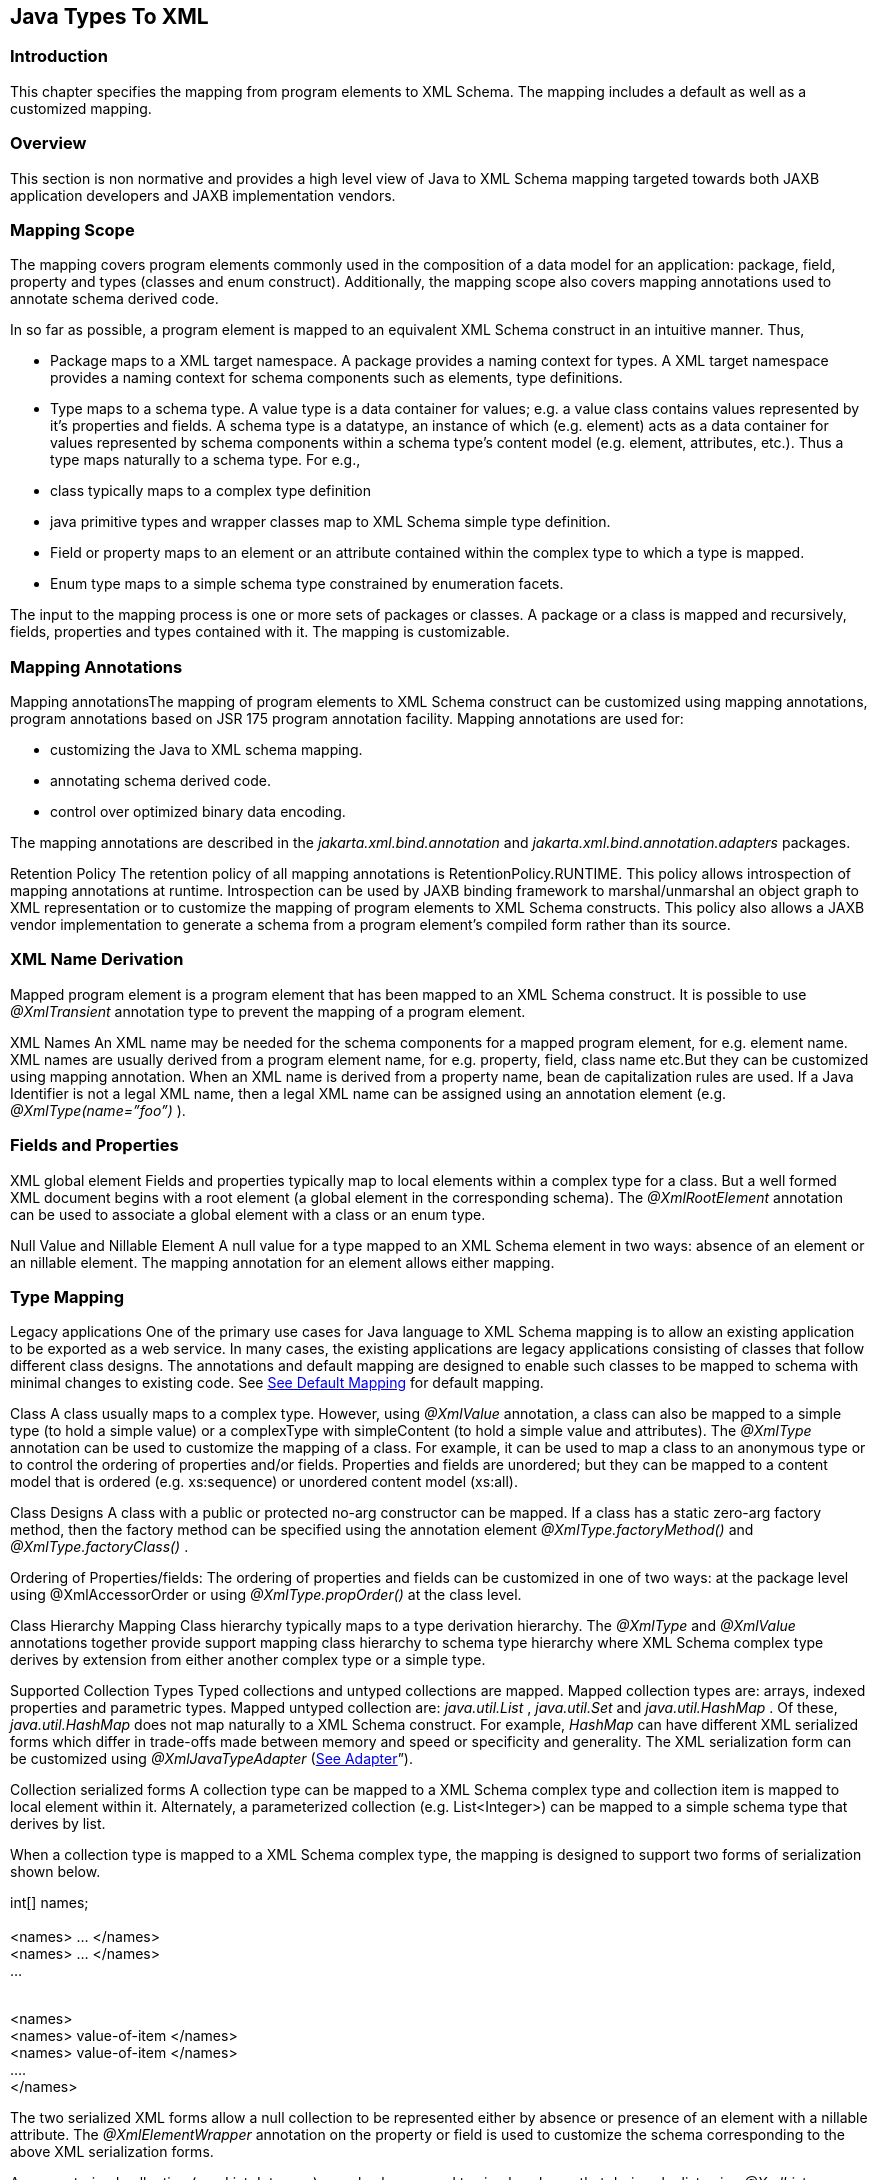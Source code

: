 //
// Copyright (c) 2020 Contributors to the Eclipse Foundation
//

== [[a2236]]Java Types To XML

=== Introduction

This chapter specifies the mapping from
program elements to XML Schema. The mapping includes a default as well
as a customized mapping.

=== Overview

This section is non normative and provides a
high level view of Java to XML Schema mapping targeted towards both JAXB
application developers and JAXB implementation vendors.

=== Mapping Scope

The mapping covers program elements commonly
used in the composition of a data model for an application: package,
field, property and types (classes and enum construct). Additionally,
the mapping scope also covers mapping annotations used to annotate
schema derived code.

In so far as possible, a program element is
mapped to an equivalent XML Schema construct in an intuitive manner.
Thus,

* Package maps to a XML target namespace. A
package provides a naming context for types. A XML target namespace
provides a naming context for schema components such as elements, type
definitions.
* Type maps to a schema type. A value type is
a data container for values; e.g. a value class contains values
represented by it’s properties and fields. A schema type is a datatype,
an instance of which (e.g. element) acts as a data container for values
represented by schema components within a schema type’s content model
(e.g. element, attributes, etc.). Thus a type maps naturally to a schema
type. For e.g.,
*  class typically maps to a complex type
definition
* java primitive types and wrapper classes map
to XML Schema simple type definition.
* Field or property maps to an element or an
attribute contained within the complex type to which a type is mapped.
* Enum type maps to a simple schema type
constrained by enumeration facets.

The input to the mapping process is one or
more sets of packages or classes. A package or a class is mapped and
recursively, fields, properties and types contained with it. The mapping
is customizable.

=== Mapping Annotations

Mapping annotationsThe mapping of program
elements to XML Schema construct can be customized using mapping
annotations, program annotations based on JSR 175 program annotation
facility. Mapping annotations are used for:

* customizing the Java to XML schema mapping.
* annotating schema derived code.
* control over optimized binary data encoding.

The mapping annotations are described in the
_jakarta.xml.bind.annotation_ and _jakarta.xml.bind.annotation.adapters_
packages.

Retention Policy The retention policy of all
mapping annotations is RetentionPolicy.RUNTIME. This policy allows
introspection of mapping annotations at runtime. Introspection can be
used by JAXB binding framework to marshal/unmarshal an object graph to
XML representation or to customize the mapping of program elements to
XML Schema constructs. This policy also allows a JAXB vendor
implementation to generate a schema from a program element’s compiled
form rather than its source.

=== XML Name Derivation

Mapped program element is a program element
that has been mapped to an XML Schema construct. It is possible to use
_@XmlTransient_ annotation type to prevent the mapping of a program
element.

XML Names An XML name may be needed for the
schema components for a mapped program element, for e.g. element name.
XML names are usually derived from a program element name, for e.g.
property, field, class name etc.But they can be customized using mapping
annotation. When an XML name is derived from a property name, bean de
capitalization rules are used. If a Java Identifier is not a legal XML
name, then a legal XML name can be assigned using an annotation element
(e.g. _@XmlType(name=”foo”)_ ).

=== Fields and Properties

XML global element Fields and properties
typically map to local elements within a complex type for a class. But a
well formed XML document begins with a root element (a global element in
the corresponding schema). The _@XmlRootElement_ annotation can be used
to associate a global element with a class or an enum type.

Null Value and Nillable Element A null value
for a type mapped to an XML Schema element in two ways: absence of an
element or an nillable element. The mapping annotation for an element
allows either mapping.



=== Type Mapping

Legacy applications One of the primary use
cases for Java language to XML Schema mapping is to allow an existing
application to be exported as a web service. In many cases, the existing
applications are legacy applications consisting of classes that follow
different class designs. The annotations and default mapping are
designed to enable such classes to be mapped to schema with minimal
changes to existing code. See link:jaxb.html#a3676[See Default
Mapping] for default mapping.

Class A class usually maps to a complex type.
However, using _@XmlValue_ annotation, a class can also be mapped to a
simple type (to hold a simple value) or a complexType with simpleContent
(to hold a simple value and attributes). The _@XmlType_ annotation can
be used to customize the mapping of a class. For example, it can be used
to map a class to an anonymous type or to control the ordering of
properties and/or fields. Properties and fields are unordered; but they
can be mapped to a content model that is ordered (e.g. xs:sequence) or
unordered content model (xs:all).

Class Designs A class with a public or
protected no-arg constructor can be mapped. If a class has a static
zero-arg factory method, then the factory method can be specified using
the annotation element _@XmlType.factoryMethod()_ and
_@XmlType.factoryClass()_ .

Ordering of Properties/fields: The ordering of
properties and fields can be customized in one of two ways: at the
package level using @XmlAccessorOrder or using _@XmlType.propOrder()_ at
the class level.

Class Hierarchy Mapping Class hierarchy
typically maps to a type derivation hierarchy. The _@XmlType_ and
_@XmlValue_ annotations together provide support mapping class hierarchy
to schema type hierarchy where XML Schema complex type derives by
extension from either another complex type or a simple type.

Supported Collection Types Typed collections
and untyped collections are mapped. Mapped collection types are: arrays,
indexed properties and parametric types. Mapped untyped collection are:
_java.util.List_ , _java.util.Set_ and _java.util.HashMap_ . Of these,
_java.util.HashMap_ does not map naturally to a XML Schema construct.
For example, _HashMap_ can have different XML serialized forms which
differ in trade-offs made between memory and speed or specificity and
generality. The XML serialization form can be customized using
_@XmlJavaTypeAdapter_ (link:jaxb.html#a2278[See Adapter]”).

Collection serialized forms A collection type
can be mapped to a XML Schema complex type and collection item is mapped
to local element within it. Alternately, a parameterized collection
(e.g. List<Integer>) can be mapped to a simple schema type that derives
by list.

When a collection type is mapped to a XML
Schema complex type, the mapping is designed to support two forms of
serialization shown below.

//Example: code fragment +
int[] names; +
 +
// XML Serialization Form 1 (Unwrapped collection) +
// Element name is derived from property or field name +
<names> ... </names> +
<names> ... </names> +
... +
 +
// XML Serialization Form 2 ( Wrapped collection ) +
// Element name of wrapper is derived from property or field name +
// Element name of each item in collection is also derived from

// property name +
<names> +
<names> value-of-item </names> +
<names> value-of-item </names> +
.... +
</names>

The two serialized XML forms allow a null
collection to be represented either by absence or presence of an element
with a nillable attribute. The _@XmlElementWrapper_ annotation on the
property or field is used to customize the schema corresponding to the
above XML serialization forms.

A parameterized collection (e.g.
List<Integer>) can also be mapped to simple schema that derives by list
using _@XmlList_ annotation. For e.g. the serialized XML form is: “1 2 3
“.

=== [[a2278]]Adapter

A type may not map naturally to a XML
representation (see Supported Collection Types above). As another
example, a single instance of a type may have different on wire XML
serialization forms.

Adapter approach defines a portable
customization mechanism for applications exemplified above. The
mechanism provides a way to adapt a bound type, a Java type used to
process XML content, to value type, mapped to an XML representation or
vice versa. It is the value type that is used for marshalling and
unmarshalling. Use of this approach involves two steps:

* provide an adapter class that extends the
abstract class _@jakarta.xml.bind.annotation.adapters.XmlAdapter_ that
defines two methods _unmarshal()_ and _marshal()_ . The methods are
invoked by JAXB vendor implementation during unmarshalling and
marshaling respectively to adapt between bound and value types.
* specify the adapter class using the
_@XmlJavaTypeAdapter_ annotation.

=== Referential Integrity

Preserving referential integrity of an object
graph across XML serialization followed by a XML de serialization,
requires an object reference to be marshalled by reference or
containment appropriately. Possible strategies include:

* marshal all references to a given object by
reference.
* marshal the first reference to an object by
containment and subsequent references to the same object by reference.

Depending on the strategy, the schema to which
program element is mapped also varies accordingly.

Two annotations _@XmlID_ and _@XmlIDREF_
provide the mechanism which can be used together to map program element
by reference or containment. This places the burden of preserving
referential integrity on a developer. On the other hand, the ability to
customize the mapping is useful since it can result in mapping of
program elements to a schema that defines a document structure more
meaningfully to an application than a default derived schema.

=== Property/Field Name Collision

A XML name collision can arise when the
property name obtained by bean de capitalization and the name of a field
map to a same schema component. For example

public int item;

pubilc int getItem();

public void setItem(int val);

The name collision occurs because the property
name, bean de capitalization, and the name of the public field are both
the same i.e. _item._ In the case, where the property and the public
field refer to the same field, the _@XmlTransient_ can be used to
resolve the name collision by preventing the mapping of either the
public field or the property.

=== Naming Conventions

Any source and schema fragments and examples
shown in this chapter are meant to be illustrative rather than
normative.

*  _@XmlAttribute_ denotes both a program
annotation type as well a specific use of annotation type.
* The prefix _xs:_ is used to refer to schema
components in W3C XML Schema namespace.
* The prefix _ref:_ is used to refer to schema
components in the namespace _“http://ws-i.org/profiles/basic/1.1/xsd”_
* 

=== Constraint Violations

For the purpose of mapping and constraint
checking, if a program element is not annotated explicitly, and there is
a default mapping annotation defined for that element, it must be
applied first before performing any constraint checks or mapping. This
is assumed in the normative mapping tables shown below.

The mapping of program elements to XML Schema
constructs is subject to mapping constraints, specified elsewhere in
this chapter. The mapping constraints must be enforced by the
_jakarta.xml.bind.annotation.JAXBContext.newInstance(..)_ method. Any
cycles resulting from a combination of annotations or default mapping
must be detected in
_jakarta.xml.bind.annotation.JAXBContext.newInstance(..)_ method and also
constitutes a constraint violation. A _jakarta.xml.bind.JAXBException_ or
(its subclass, which can be provider specific) must be thrown upon a
constraint violation.

A JAXB Provider must support the schema
generation at runtime. See
_jakarta.xml.bind.JAXBContext.generateSchema(..)_ for more information.

=== Type Mapping

This section specifies the mapping of Java
types to XML Schema.

=== Java Primitive types

The default mapping of Java types (and their
wrapper classes) specified in table link:jaxb.html#a2310[See
Mapping: Java Primitive types to Schema Types] must be supported.

=== [[a2310]]Mapping: Java Primitive types to Schema Types

Java Primitive Type

XML data type

boolean

xs:boolean

byte

xs:byte

short

xs:short

int

xs:int

long

xs:long

float

xs:float

double

xs:double

=== Java Standard Classes

The default mapping of Java classes specified
in link:jaxb.html#a2329[See Mapping of Standard Java classes]
must be supported.

=== [[a2329]]Mapping of Standard Java classes

Java Class

XML data type

java.lang.String

xs:string

java.math.BigInteger

xs:integer

java.math.BigDecimal

xs:decimal

java.util.Calendar

xs:dateTime

java.util.Date

xs:dateTime

javax.xml.namespace.QName

xs:QName

java.net.URI

xs:string

javax.xml.datatype.XMLGregorianCalendar

xs:anySimpleType

javax.xml.datatype.Duration

xs:duration

java.lang.Object

xs:anyType

java.awt.Image

xs:base64Binary

javax.activation.DataHandler

xs:base64Binary

javax.xml.transform.Source

xs:base64Binary

java.util.UUID

xs:string



* 

A byte[] must map to xs:base64Binary by
default.

=== Generics

=== Type Variable

The following grammar is from [JLS], Section
4.4, “Type Variables”.

 _TypeParameter: +
TypeVariable TypeBoundopt_



 _TypeBound: +
extends ClassOrInterfaceType AdditionalBoundListopt_

A type variable without a Typebound must be
mapped to xs:anyType.

A type variable with a TypeBound must map to
the schema type to which ClassOrInterfaceType is mapped; the mapping of
ClassOrInterface is subject to the mapping constraints specified in
other sections in this chapter.

<!-- code fragment

public class Shape <T> \{

 public T xshape;

 public Shape() \{};

 public Shape(T f) \{

 xshape = f;

 }

}



<!-- XML Schema

<xs:complexType name="shape">

 <xs:sequence>

 <xs:element name="xshape" type="xs:anyType"
minOccurs="0"/>

 </xs:sequence>

 </xs:complexType>

=== [[a2386]]Type Arguments and Wildcards

The following grammar is from [JLS], Section
4.5.1, “Type Arguments and Wildcards”.

TypeArguments:

 <ActualTypeArgumentList>



ActualTypeArgumentList:

 ActualTypeArgument

 ActualTypeArgumentList, ActualTypeArgument



ActualTypeArgument:

 ReferenceType

 Wildcard



Wildcard:

?WildcardBounds



WildcardBounds:

 extends ReferenceType

 super ReferenceType

A wildcard without a WildcardBounds must map
to schema type xs:anyType.

A wildcard with a WildcardBounds whose super
type is ReferenceType must map to schema type xs:anyType.

A wildcard with a WildcardBounds that extends
a ReferenceType must map to the schema type to which the ReferenceType
is mapped; this mapping is subject to the mapping constraints specified
in other sections in this chapter and is determined by the annotations
as specified in the mapping tables in the chapter. For example:





/** EXAMPLE : WildcarType Mapping

// Code fragment

public class Shape \{...}



public class Rectangle extends Shape \{...}

public class Circle extends Shape \{...}



public class Foo \{

 public java.util.List<? extends Shape>
shapes;

}



<-- XML Schema fragment

<xs:complexType name="shape">

 ...

</xs:complexType>



<xs:complexType name="circle">

 <xs:complexContent>

 <xs:extension base="shape">

 ...

 </xs:extension>

 </xs:complexContent>

 </xs:complexType>



<xs:complexType name="rectangle">

 <xs:complexContent>

 <xs:extension base="shape">

 ...

 </xs:extension>

 </xs:complexContent>

</xs:complexType>



<xs:complexType name="foo">

 <xs:sequence>

 <xs:element name="shapes" type="shape"
nillable="true"

 maxOccurs="unbounded" minOccurs="0"/>

 </xs:sequence>

</xs:complexType>



=== Collections

The following collection must be supported:

*  _java.util.Map_ and its subtypes (e.g.
java.util.HashMap)
*  _java.util.Collection_ and it’s subtypes
(e.g. java.util.List)

The mapping of collection depends upon the
annotations on the program elements and is specified in the mapping
tables. This specification uses a collection type to be one of
_java.util.Collection_ (or a subtype derived from it) , an array or an
JavaBean index property.

=== Java Package

 _@XmlSchema_ is used in the mapping of
package to an XML target namespace.

=== [[a2456]]@XmlSchema

=== Synopsis

public enum XmlNsForm \{UNQUALIFIED,
QUALIFIED, UNSET}



@Retention(RUNTIME) @Target(\{})

public @interface XmlNs \{



@Retention(RUNTIME) @Target(\{PACKAGE})

public @interface XmlSchema \{

 XmlNs[] xmlns() default \{};

 String namespace() default "";

 String location() default "";

 XmlNsForm elementFormDefault() default
XmlNsForm.UNSET;

 XmlNsForm attributeFormDefault() default
XmlNsForm.UNSET;

}

=== Mapping

If _location()_ is “”, a package annotated
with _@XmlSchema_ must be mapped as specified in
link:jaxb.html#a2476[See Mapping: Package to XML target
namespace]. Otherwise a package will not produce any schema document.

* 

* 



=== Mapping: Package to [[a2476]]XML target namespace

 _targetNamespace_

if _@XmlSchema.namespace()_ is __ "" _,_ then
_absent;_



otherwise @XmlSchema.namespace()

 _elementFormDefault_

 if the value of
_@XmlSchema.elementFormDefault()_ is _@XmlNsForm.UNSET,_ then _absent;_



otherwise, the value of
_@XmlSchema.elementFormDefault()_

 _attributeFormDefault_

 if the value of
_@XmlSchema.attributeFormDefault()_ is _@XmlNsForm.UNSET,_ then
_absent;_



otherwise, the value of
_@XmlSchema.attributeFormDefault()_

 _Namespace prefixes_

if _@XmlSchema.xmlns()_ is \{} then
implementation defined;



otherwise _@XmlSchema.xmlns()_

=== @XmlAccessorType

This annotation allows control over default
serialization of fields and properties.

=== Synopsis

@Inherited @Retention(RUNTIME)
@Target(\{PACKAGE, TYPE})

public @interface XmlAccessorType \{

 XmlAccessType value() default
XmlAccessType.PUBLIC_MEMBER;

}



public enum XmlAccessType \{ NONE, PROPERTY,
FIELD, PUBLIC_MEMBER}

=== Mapping

The following mapping constraints must be
enforced:

This annotation can be used only with the
following other annotations: _@XmlType, @XmlRootElement_ ,
_@XmlAccessorOrder, @XmlSchema, @XmlSchemaType, @XmlSchemaTypes,
@XmlJavaTypeAdapters._ It can also be used with the following
annotations at the package level: _@ XmlJavaTypeAdapter_ .

See link:jaxb.html#a3676[See Default
Mapping]”.

=== [[a2506]]@XmlAccessorOrder

This annotation allows control over the
default ordering of properties and fields that are mapped to XML
elements. Properties and fields mapped to XML attributes are not
impacted by this annotation since XML attributes are unordered.

=== Synopsis

@Inhertited @Retention(RUNTIME)
@Target(\{PACKAGE, TYPE})

public @interface XmlAccessorOrder \{

 XmlAccessOrder value() default
XmlAccessOrder.UNDEFINED;

}



public enum XmlAccessOrder \{ UNDEFINED,
ALPHABETICAL}

=== Mapping

The following mapping constraints must be
enforced:

. This annotation can be
used only with the following other annotations: _@XmlType,
@XmlRootElement_ , _@XmlAccessorType, @XmlSchema, @XmlSchemaType,
@XmlSchemaTypes, @XmlJavaTypeAdapters._ It can also be used with the
following annotations at the package level: _@ XmlJavaTypeAdapter_ .

If the value of _@XmlAccessorOrder.value()_ is
_XmlAccessOrder.ALHPHABETICAL_ , then the default ordering of
fields/properties is lexicographic order as determined by
_java.lang.String.CompareTo((String anotherString)_ .

If the _@XmlAccessorOrder.value()_ is
_XmlAccessOrder.UNDEFINED_ , then the default ordering of
fields/properties is unspecified.

=== [[a2520]]@XmlSchemaType

This annotation allows a customized mapping to
a XML Schema built in type. This is useful where a Java type can map to
more than one schema built in types. An example is
_XMLGregorianCalendar_ which can represent one of the eight schema
built-in types.

=== Synopsis

@Retention(RUNTIME) @Target(\{FIELD, METHOD,
PACKAGE})

public @interface XmlSchemaType \{

 String name();

 String namespace() default
"http://www.w3.org/2001/XMLSchema";

 Class type() default DEFAULT.class;

 static final class DEFAULT \{}

}

=== Mapping

The following mapping constraints must be
enforced:

* name() must be an atomic simple type schema
type (or a type that derives from it) to which the type of the property
or field can be mapped from XML Schema -> Java as specified in Section
6.2.2, “Atomic Datatype”. Example



 // @XmlSchemaType can specify any one of the
eight calendar types

 // that map to XMLGregorianCalendar.

 @XmlSchemaType(name=”date”)

 XMLGregorianCalendar foo;

*  If the annotation is used as a package
level annotation or within _@XmlSchemaTypes_ , value of
_@XmlSchemaType.type()_ must be specified and must be the Java type that
is being customized.
* If the annotation is used on a field or a
method, then value of type() must be DEFAULT.class.
* This annotation can only be used with the
following other annotations: _@XmlElement, @XmlAttribute,
@XmlJavaTypeAdapter, @XmlJavaTypeAdapters._

package:

When this annotation is used at the package
level, the mapping applies to references to _@XmlSchemaType.type()_ as
specified below. For clarity, the following code example is used along
with normative text.

// Example: change the default mapping at
package level

package foo;

@jakarta.xml.bind.annotation.XmlSchemaType

 (name="date",


type=javax.xml.datatype.XMLGregorianCalendar.class)

A _@XmlSchemaType_ that is specified as a
package level annotation must apply at the point of reference as
follows:

. a property/field within a class in package
(e.g _exmple.po)_ whose reference type is _@XmlSchemaType.type()_ . For
e.g.

 // XMLGregorianCalendar will be mapped to XML
Schema type "date"

 XMLGregorianCalendar cal;

. a property/field within a class in package
(e.g _exmple.po)_ , where _@XmlSchemaType.type()_ is used as a
parametric type. For e.g.

 // Example: Following code maps to a
repeating element with

 // XML Schema type of "date".

 List<XMLGregorianCalendar> bar;

property/field:

A _@XmlSchemaType_ specified on the
property/field maps references to _@XmlSchemaType.type()_ as follows:

. property/field is a single valued.

 // Maps XMLGregorianCalendar to XML Schema
type "date"”

 @XmlSchemaType(name=”date”)

 public XMLGregorianCalendar cal;

. a property/field where
_@XmlSchemaType.type()_ is used as a parametric type. For e.g.

 // Example: Following code maps to a
repeating element with

 // XML Schema type of "date".

 @XmlSchemaType(name="date")

 List<XMLGregorianCalendar> bar;

=== @XmlSchemaTypes

This annotation is a container annotation for
defining multiple _@XmlSchemaType_ annotations at the package level.

=== Synopsis

 @Retention(RUNTIME) @Target(\{PACKAGE})

 public @interface XmlSchemaTypes \{

 // Collection of @\{@link XmlSchemaType}
annotations

 XmlSchemaType[] value();

 }

=== Mapping

Each _@XmlSchemaType_ annotation in
_@XmlSchemaTypes.value()_ must be mapped as specified in
link:jaxb.html#a2520[See @XmlSchemaType]”.

=== Java class

=== [[a2578]]@XmlType

 _@XmlType_ is used to map a Java class to a
schema type. The schema type is computed from its annotation element
values.

=== Synopsis

@Retention(RUNTIME) @Target(\{TYPE})

public @interface XmlType \{

 String name() default "##default";

 String[] propOrder() default \{""};

 String namespace() default "##default" ;

 Class factoryClass() default DEFAULT.class;

 static final class DEFAULT \{};

 String factoryMethod() default "";

}



=== [[a2591]]Mapping

The following mapping constraints must be
enforced:

* a class must be either be a top level class
or a nested static class.
* a class must have a public or protected
no-arg constructor or a factory method identified by \{ _factoryClass(),
factoryMethod()_ } unless it is adapted using _@XmlJavaTypeAdapter_ .
* If _factoryClass()_ is other than
DEFAULT.class, then _factoryMethod()_ must be specified (i.e. the
default value ““ cannot be used.)
* If _factoryClass()_ is _DEFAULT.class_ and
_factoryMethod()_ is not ““, then _factoryMethod()_ be a method in this
class.
* if _@XmlType.propOrder_ is not \{} or \{““},
then the set must include all of the properties and fields mapped to
particles as specified in:
* link:jaxb.html#a2898[See
@XmlElement]”
* link:jaxb.html#a3019[See
@XmlElements]”
* link:jaxb.html#a3049[See
@XmlElementRef]”
* link:jaxb.html#a3112[See
@XmlElementRefs]”
*  _@XmlType.propOrder_ must not include a
field or property annotated with _@XmlTransient._
* if the class, subClass, derives from another
XML-bound class, baseClass directly or indirectly (other than
java.lang.Object), then the subClass must not contain a mapped property
or field annotated with _@XmlValue_ annotation.
* If a class contains a mapped property or
field annotated with _@XmlValue_ annotation, then all other mapped
fields or properties in the class must be mapped to an XML attribute.
* This annotation can be used with the
following annotations: _@XmlRootElement, @XmlAccessorOrder,
@XmlAccessorType._
* Even though the syntax allows it, @XmlType
is disallowed on an interface.

A class annotated with @ _XmlType_ , must be
mapped as specified below:

class must be mapped as specified in
link:jaxb.html#a2678[See Mapping: Class to Simple Type
Definition] if the class contains only one mapped property or field that
is annotated with @ _XmlValue_ as specified in
link:jaxb.html#a3331[See @XmlValue]”.

otherwise, the class must be mapped as
specified in link:jaxb.html#a2611[See Mapping: Class to Complex
Type
Definition].

=== [[a2611]]Mapping: Class to Complex Type Definition

\{name}

if _@XmlType.name()_ is ““, then absent



otherwise if _@XmlType.name()_ is “
_##default_ “, then the XML name derived from the class name as
specified in link:jaxb.html#a3678[See Java Identifier To XML
Name]”



otherwise _@XmlType.name()_

\{target namespace}

{empty}if _@XmlType.namespace()_ is “
_##default_ “ && _@XmlType.name()_ is ““ and class is annotated with
_@XmlRootElement_ , then the \{target namespace} as specified in
link:jaxb.html#a2742[See Mapping: Class to Element Declaration]



otherwise if _@XmlType.namespace()_ is “
_##default_ “ && _@XmlType.name()_ is ““ and class is not annotated with
_@XmlRootElement_ , then the \{target namespace} of the attribute or
element to which the property or field, from where this class is
referenced, is mapped.



{empty}otherwise if _@XmlType.namespace()_ is
“ _##default_ “ && _@XmlType.name()_ is not ““, then the namespace to
which the package, in which class is defined, is mapped as specified in
link:jaxb.html#a2476[See Mapping: Package to XML target
namespace]



otherwise _@XmlType.namespace()_

\{base type definition}

if the class contains a mapped property or
field annotated with _@XmlValue_ as specified in
link:jaxb.html#a3331[See @XmlValue]”, then the schema type to
which mapped property or field’s type is mapped.



otherwise schema type to which the nearest
XML-bound ancestor class is mapped

* 

* 

\{derivation method}

if _\{base type definition}_ is _xs:anyType_ ,
then by _restriction_



otherwise _extension_

\{final}

if class modifier final is present. then the
set \{extension, restriction};



otherwise, the empty set.

\{abstract}

true if the class modifier abstract is
present;



otherwise false.

\{attribute uses}

The set of properties or fields mapped to
attributes as specified in link:jaxb.html#a3230[See
@XmlAttribute]”.

\{attribute wildcard}

Attribute wildcard as specified in
link:jaxb.html#a3303[See XmlAnyAttribute]”.

\{content type}

. empty if no mapped property or field is
annotated with _@XmlElement_
.  _mixed_ if a property or field is annotated
with _@XmlMixed_ as specified in link:jaxb.html#a3449[See
@XmlMixed]”.
.  _simpleContent_ if :
. no property or field is annotated with
_@XmlElement_
. && one or more properties or fields is
annotated with _@XmlAttribute_
. && one property is annotated with
_@XmlValue_ .
.  _element-only content_ if one or more
properties is annotated with _@XmlElement; +
content model_ mapped as specified in link:jaxb.html#a2662[See
Mapping: Class body to Model Group Component]”.

\{prohibited substitutions}

Empty set



* 

\{annotations}

 _absent_

=== [[a2662]]Mapping: Class body to Model Group Component

\{compositor}

if _@XmlType.propOrder()_ is \{} then _xs:all_
;



otherwise _xs:sequence_ . The ordering of
particles is:

if _@XmlType.propOrder()_ is not ““, then the
order in which properties/fields are listed in _@XmlType.propOrder()_ .



if _@XmlType.propOrder()_ is ““ &&

class is annotated with
_@XmlAccessorOrder(XmlAcessOrder.ALPHABETICAL) )_ or
_@XmlAccessorOrder(XmlAccessOrder.ALPHABETICAL)_ is specified at the
package level and class is not annotated with
_@XmlAccessorOrder(XmlAccessOrder.UNDEFINED)_ , then alphabetical order
as specified in link:jaxb.html#a2506[See @XmlAccessorOrder]”.



otherwise order is unspecified.

\{particles}

Set of properties or fields mapped to
particles. See _\{compositor}_ mapping above for ordering of particles.

\{annotation}

 _unspecified_



=== [[a2678]]Mapping: Class to Simple Type Definition

\{name}

if _@XmlType.name()_ is ““, then absent



otherwise if _@XmlType.name()_ is “
_##default_ “,

then the XML name derived from the class name
as specified in link:jaxb.html#a3678[See Java Identifier To XML
Name]”



otherwise _@XmlType.name()_

\{target namespace}

{empty}if _@XmlType.namespace()_ is “
_##default_ “ && _@XmlType.name()_ is ““ and class is annotated with
_@XmlRootElement_ , then the \{target namespace} as specified in
link:jaxb.html#a2742[See Mapping: Class to Element Declaration]



otherwise if _@XmlType.namespace()_ is “
_##default_ “ && _@XmlType.name()_ is ““ and class is not annotated with
_@XmlRootElement_ , then the \{target namespace} of the attribute or
element to which the property or field, from where this class is
referenced, is mapped.



{empty}otherwise if _@XmlType.namespace()_ is
“ _##default_ “ && _@XmlType.name()_ is not ““, then the namespace to
which the package, in which class is defined, is mapped as specified in
link:jaxb.html#a2476[See Mapping: Package to XML target
namespace]



otherwise _@XmlType.namespace()_

\{base type definition}

ur-type definition, _xs:anyType_ .



NOTE: This is subject to the mapping
constraints on XmlType. See link:jaxb.html#a2591[See Mapping]”.

\{facets}

 _empty set_

\{fundamental facets}

derived

\{final}

empty set.

A subset of \{extension, list, restriction,
union}.

\{variety}

Must be mapped as shown below



atomic

 _\{primitive type definition}_

if property or field type is one of:

- primitive type

- wrapper class

- reference type mapped to a simple atomic
type.





list

 _\{item type definition}_

if the property or field type is one of the
following collection types:

- generic list

- indexed property

- single dimensional array

{empty}link:jaxb.html#a3800[See
@XmlType: List simple type]



union

 _\{member type definitions}_

Not mapped.

\{annotation}

 _unspecified_



=== @XmlRootElement

 _@XmlRooElement_ can be used to associate a
global element with the schema type to which a class is mapped.

=== Synopsis

@Retention(RUNTIME) @Target(\{TYPE}

public @interface XmlRootElement \{

 String name() default "##default" ;

 String namespace() default "##default" ;

}

=== Mapping

The following mapping constraints must be
enforced:

. The only other annotations allowed with this
annotation are: _@XmlType, @XmlEnum, @XmlAccessorType,
@XmlAcessorOrder._

A class annotated with _@XmlRootElement_
annotation, must be mapped as specified in
link:jaxb.html#a2742[See Mapping: Class to Element Declaration].

=== Mapping: Class [[a2742]]to Element Declaration

\{name}

if _@XmlRootElement.name()_ is “##default“,
then the XML name derived from the class name as specified in
link:jaxb.html#a3678[See Java Identifier To XML Name]”;



otherwise _@XmlRootElement.name()_

\{target namespace}

{empty}if _@XmlRootElement.namespace()_ is “
_##default_ “ _,_ then the value of the targetNamespace to which the
package containing the class is mapped as specified in
link:jaxb.html#a2476[See Mapping: Package to XML target
namespace]



otherwise _@XmlRootElement.namespace()_

\{type definition}

schema type to which the class is mapped as
specified in link:jaxb.html#a2578[See @XmlType]”.

\{scope}

 _global_

\{value constraint}

 _absent_

\{nillable}

 _false_

\{identity-constraint definitions}

empty set

\{substitution group affiliation}

 _absent_

* 

\{substitution group exclusions}

 _\{extension, restriction}_

\{disallowed substitution}

 _\{substitution,extension,restriction}_

\{abstract}

 _false_

* 

\{annotation}

 _unspecified_

=== @XmlTransient

 _@XmlTransient_ is used to prevent the
mapping of a class.

=== Synopsis

@Retention(RUNTIME) @Target(TYPE)

public @interface XmlTransient \{}

=== Mapping

The class must not be mapped. Any reference to
this class from the other XML-bound classes will treated as if they are
refering to the nearest XML-bound ancestor of this class (which could be
_java.lang.Object_ , which guarantees that there always exists such a
class.)

For the effect that this annotation causes on
derived classes, see link:jaxb.html#a2611[See Mapping: Class to
Complex Type Definition].

Note that a class with _@XmlTransient_ may
still have properties and fields with JAXB annotations. Those are mapped
to XML when a derived class is mapped to XML. See section
link:jaxb.html#a2876[See Property And Field] for more details.

The following mapping constraints must be
enforced:

*  _@XmlTransient_ is mutually exclusive with
all other mapping annotations.

=== @XmlSeeAlso

 _@XmlSeeAlso_ is an annotation that can be
optionally placed on a class to instruct the JAXB runtime and the schema
generator to also bind classes listed in _@XmlSeeAlso_ , when it binds
the class that _@XmlSeeAlso_ is on.

=== Synopsis

@Retention(RUNTIME) @Target(TYPE)

public @interface XmlRootElement \{

 Class[] value();

}

=== Enum Type

=== @XmlEnum

=== Synopsis

@Retention(RUNTIME) @Target(\{TYPE}

public @interface XmlEnum \{

 // Java type that is mapped to a XML simple
type

 Class <?> value() default String.class;

}



=== Mapping

The following mapping constraints must be
enforced:

 _@XmlEnum.value()_ must be mapped to a XML
schema simple type.

=== Mapping: Enum type to Base Type Definition

\{base type definition}

schema type to which _@XmlEnum.value()_ is
mapped.

\{variety}

The value depends upon the schema type to
which the _@XmlEnum.value()_ is mapped. But syntactically, it is always
a restriction of \{base type definition}.

derived from the \{base type definition}

* 



=== @XmlEnumValue

=== Synopsis

@Retention(RUNTIME) @Target(\{FIELD}

public @interface XmlEnumValue \{

 String value();

}

=== Mapping

The following mapping constraints must be
enforced:

*  _@XmlEnumValue.value()_ must have a valid
lexical representation for _@XmlEnum.value()_ .



=== Mapping: Enum constant to Enumeration Schema Component

\{value}

 _@XmlEnumValue.value()_

\{annotation}

unspecified

=== @XmlType

=== Synopsis

@Retention(RUNTIME) @Target(\{TYPE})

public @interface XmlType \{

 String name() default "##default";

 String namespace() default "##default" ;

 String[] propOrder() default \{""};

 Class factoryClass() default DEFAULT.class;

 static final class DEFAULT \{};

 String factoryMethod() default ““;

}

=== [[a2837]]Mapping

The following mapping constraints must be
enforced:

.  _factoryMethod(),factoryClass()_ and
_@XmlType.propOrder_ must be ignored.
. This annotation can be used only with the
following other annotations: _@XmlRootElement, @XmlAccessorOrder,
@XmlAccessorType._ However, _@XmlAccessorOrder_ and _@XmlAccessorType_
must be ignored; they are not meaningful when used to annotate an enum
type.

=== @XmlRootElement

 _@XmlRootElement_ can be used to associate a
global element with the schema type to which the enum type is mapped.

The following mapping constraints must be
enforced:

. The only other annotations allowed with this
annotation are: _@XmlType, @XmlEnum, @XmlAccessorType,
@XmlAcessorOrder._ Note that _@XmlAccessorType_ and _@XmlAccessorOrder_
while allowed will be ignored by the constraint in
link:jaxb.html#a2837[See Mapping].

The mapping must be performed as specified in
link:jaxb.html#a2846[See Mapping: Enum type to Element
Declaration].

=== [[a2846]]Mapping: Enum type to Element Declaration

\{name}

if _@XmlRootElement.name()_ is “##default“,
then the XML name derived from the enum type name as specified in
link:jaxb.html#a3678[See Java Identifier To XML Name]”;



otherwise _@XmlRootElement.name()_

\{target namespace}

{empty}if _@XmlRootElement.namespace()_ is “
_##default_ “ _,_ then the value of the targetNamespace to which the
package containing the class is mapped as specified in
link:jaxb.html#a2476[See Mapping: Package to XML target
namespace]



otherwise _@XmlRootElement.namespace()_

\{type definition}

schema type to which the class is mapped as
specified in link:jaxb.html#a2578[See @XmlType]”.

\{scope}

 _global_

\{value constraint}

 _absent_

\{nillable}

 _false_

\{identity-constraint definitions}

empty set

\{substitution group affiliation}

 _absent_

* 

\{substitution group exclusions}

 _\{extension, restriction}_

\{disallowed substitution}

 _\{substitution,extension,restriction}_

\{abstract}

 _false_

\{annotation}

 _unspecified_

=== [[a2876]]Property And Field

The following must be mapped (subject to the
mapping constraints listed below):

* read/write property as identified by
java.beans.Introspector.getBeanInfo with its nearest XML-bound
superclass as the stopClass.
* non static, non transient field of all the
ancestors up to the stopClass (but excluding the stopClass itself); if
annotated with _@XmlAttribute_ , then static final field must be mapped
(informally this maps to a fixed attribute but this is formally
specified in the mapping tables below).

A mapped property is a property found as above
and mapped either by default or using a JAXB annotation.

A mapped field is a field found as above and
mapped either by default or using a JAXB annotation.

A property or field that has been annotated
with _@XmlTransient_ is not mapped.

The following mapping constraints must be
enforced.

* For a property, a given annotation can be
applied to either read or write property but not both.
* A property name must be different from any
other property name in any of the super classes of the class being
mapped. +
* A mapped field name or the de capitalized
name of a mapped property must be unique within a class. For e.g.



 // Example 1:

 // Both the field “x” and property getX/setX
are mapped by

 // default. However, the decapitalized name
property getX/setX

 // is also “x” which collides with the field
name “x”.

 public class Foo \{

 public int x;



 public int getX \{..};

 public void setX \{..};

 }

=== [[a2898]]@XmlElement

=== Synopsis

@Retention(RUNTIME) @Target(\{FIELD, METHOD}

public @interface XmlElement \{

 String name() default "##default" ; // name
for XML element

 boolean nillable() default false;

 boolean required() default false;

 String namespace() default "##default" ;

 Class type() default DEFAULT.class;

 String defaultValue() default "\u0000";

 static final class DEFAULT \{}

}

=== Mapping

The following mapping constraints must be
enforced:

* The only additional mapping annotations
allowed with _@XmlElement_ are: _@XmlID, @XmlIDREF, @XmlList,
@XmlSchemaType, @XmlValue, @XmlAttachmentRef, @XmlMimeType,
@XmlInlineBinaryData, @XmlJavaTypeAdapter_ and _@XmElementWrapper.
@XmlElement_ can also be used within _@XmlElements_ .
* If the property or field type is a
parametric collection type, then _@XmlElement.type()_ must be
_DEFAULT.class_ or _collectionitem.class_ (since the type of the
collection is already known).

A field or property annotated must be mapped
as follows:

* If _@XmlElement.namespace()_ is not “
_##default_ ” and different from the _\{target namespace}_ of the
enclosing class, then it must be mapped as specified in
link:jaxb.html#a2941[See Mapping: Property/field to Particle -
ref attribute].
* If property is single valued, and it’s type
is annotated with _@XmlRootElement_ and _@XmlType.name()= ““_ , then the
property must be mapped as specified in link:jaxb.html#a2941[See
Mapping: Property/field to Particle - ref attribute].

Design Note: This mapping is designed to
eliminate an infinite recursion. For example:

 // Code fragment

 @XmlRootElement

 @XmlType(name="")

 class Foo \{

 Foo foo;

 }

In the absence of the above mapping, the above
code would map to:

 <schema>

 <element name="foo">

 <complexType>

 <sequence>

 <element name=”foo” minOccurs=”0”>

 <complexType>

 ... infinite recursion ...

With the above mapping, the code fragment
would instead map to:

 <schema>

 <element name="foo">

 <complexType>

 <sequence>

 <element ref=”foo” minOccurs=”0”>



* otherwise, it must be mapped as
link:jaxb.html#a2959[See Mapping: Property/field to Particle -
no ref attribute].
* 

=== Mapping: Property/field to [[a2941]]Particle - ref attribute

\{min occurs}

if _@XmlElement.required()_ is true, then 1



if the property type is a primitive type or a
multi dimensional array with a primitive type then 1



otherwise 0

\{max occurs}

if the type of the property/field is not a
collection type, then 1



otherwise _unbounded_ .

\{term}

element declaration as specified in
link:jaxb.html#a2973[See Mapping: Property/field to Element
declaration] with the following overrides for the abstract schema
component properties:

\{scope} is _global_

 _\{value constraint}_ is _absent_

 _\{type definition}_ is _xs:anyType_ if the
mapping results in two or more element decalarations with the same name.

Note: The above make the element a global
element declaration rather than a local element declaration.



=== [[a2959]]Mapping: Property/field to Particle - no ref attribute

\{min occurs}

if _@XmlElement.required()_ is true, then 1



otherwise if the property type is a primitive
type or a multi dimensional array with a primitive type then 1



otherwise 0

\{max occurs}

if the type of the property/field is not a
collection type, then 1;



otherwise _unbounded_ .

\{term}

must be mapped as specified in
link:jaxb.html#a2973[See Mapping: Property/field to Element
declaration].



=== Mapping: [[a2973]]Property/field to Element declaration

\{name}

if _@XmlElement.name()_ is _“##default”,_ then
the XML name derived from the property or field name as specified in
link:jaxb.html#a3678[See Java Identifier To XML Name]”;



otherwise _@XmlElement.name()_

\{target namespace}

if _@XmlElement.namespace()_ is “ _##default_
“, then

if the enclosing package has @ _XmlSchema_
annotation and is _@XmlSchema.elementFormDefault_ is
_@XmlNsForm.QUALIFIED_ , then the namespace of the enclosing class. +
 +
otherwise ““ (which produces unqualified element in the default
namespace).

otherwise, _@XmlElement.namespace()_

\{type definition}

Note: The order of type inference below is
significant.



if _@XmlElement.type()_ is not _DEFAULT.class_
, then the schema type to which _@XmlElement.type()_ is mapped.



otherwise if annotated with _@XmlList,_ schema
type derived by mapping as specified in link:jaxb.html#a3399[See
@XmlList]”



otherwise if annotated with _@XmlValue_ ,
schema type derived by mapping as specified in
link:jaxb.html#a3331[See @XmlValue]”



otherwise if annotated with _@XmlID_ , the
schema type derived by mapping as specified in
link:jaxb.html#a3377[See @XmlID]”



otherwise if annotated with _@XmlIDREF_ , the
schema type derived by mapping as specified in
link:jaxb.html#a3387[See @XmlIDREF]”



otherwise if the property or field is a
collection type, then the schema type derived by mapping the collection
item type.



otherwise the schema type to which the type of
the property is mapped.

\{scope}

complex type to which the property’s or the
field’s containing class is mapped as specified in
link:jaxb.html#a2456[See @XmlSchema]”.

\{value constraint}

if @XmlElement.defaultValue() is "\u0000" then
_absent_



otherwise default value with the value
_@XmlElement.defaultvalue()_ .

\{nillable}

 _@XmlElement.nillable()_

\{identity-constraint definitions}

 _absent_

\{substitution group affiliation}

 _absent_

\{substitution group exclusions}

\{ _extension, restriction_ }

\{disallowed substitution}

\{ _extension, restriction,substitution_ }

\{abstract}

 _false_

\{annotation}

 _unspecified_

.

=== [[a3019]]@XmlElements

=== Synopsis

@Retention(RUNTIME) @Target(\{FIELD,METHOD})

public @interface XmlElements \{

 XmlElement[] value(); // collection of
@XmlElement annotations

}

=== Mapping

The following mapping constraints must be
enforced:

* If the property or field type is a
parameterized collection type, then the size of the
_@XmlElements.value()_ must be 1.
* This annotation can be used only with the
following annotations: _@XmlIDREF, @XmlElementWrapper,
@XmlJavaTypeAdapter._
* If _@XmlIDREF_ is specified, then each
_@XmlElement.type()_ must contain a JavaBean property/field annotated
with _@XmlID_ .

The property or field must be mapped as
follows:

* If the size of _@XmlElements.value()_ is 1,
then the property must be mapped as specified in
link:jaxb.html#a2898[See @XmlElement]”.
* otherwise it must be mapped as specified in
link:jaxb.html#a3034[See Mapping: List of types to choice
particle].



=== [[a3034]]Mapping: List of types to choice particle

\{min occurs}

0

\{max occurs}

 _unbounded_

\{term}

{empty}If \{particples} row in
link:jaxb.html#a3042[See Mapping: List of types to choice model
group of elements] results in a single particle, then that single
particle. Otherwise mapped as specified in
link:jaxb.html#a3042[See Mapping: List of types to choice model
group of elements]



=== [[a3042]]Mapping: List of types to choice model group of elements

\{compositor}

 _choice_

\{particles}

set obtained by mapping each _@XmlElement_ in
_@XmlElements.value()_ as specified in link:jaxb.html#a2973[See
Mapping: Property/field to Element declaration].

\{annotation}

 _unspecified_

=== [[a3049]]@XmlElementRef

=== Synopsis

@Retention(RUNTIME) @Target(\{FIELD, METHOD}

public @interface XmlElementRef \{

 String name() default "##default" ; // name
for XML element

 String namespace() default "##default" ;

 Class type() default DEFAULT.class;

 static final class DEFAULT \{}

}

=== Mapping

The following mapping constraints must be
enforced:

* The only other additional JAXB mapping
annotations allowed with _@XmlElementRef_ are: _@XmlElementWrapper_ and
_@XmlJavaTypeAdapter._
* If the collection item type or property type
(for single valued property) is _jakarta.xml.bind.JAXBElement_ , then \{
_@XmlElementRef.name()_ , _@XmlElementRef.namespace()}_ must point an
element factory method with an _@XmlElementDecl_ annotation in a class
annotated with _@XmlRegistry_ (usually _ObjectFactory_ class generated
by the schema compiler) :
*  _@XmlElementDecl.name()_ must equal
_@XmlElementRef.name()_
*  _@XmlElementDecl.namespace()_ must equal
_@XmlElementRef.namespace()_ .
* If the collection item type (for collection
property) or property type (for single valued property) is not
_jakarta.xml.bind.JAXBElement_ , then the type referenced by the property
or field must be annotated with _@XmlRootElement_ .

A field or property annotated with the
_@XmlElementRef_ annotation must be mapped as follows:

* if the type of the property or field is
single valued property, then it must be mapped as specified in
link:jaxb.html#a3078[See Mapping: Property/field (property type
single valued) to Particle with ref attribute]
* otherwise (the type of the property or field
is a parametric type), then it must be mapped as specified in
link:jaxb.html#a3097[See Mapping: Property/Field (parametric
type) to choice particle].



















 +


=== [[a3078]]Mapping: Property/field (property type single valued) to Particle with ref attribute

\{min occurs}

1

\{max occurs}

1

\{term}

must be mapped as specified in
link:jaxb.html#a3085[See Mapping: Property/field to Element
declaration with ref attribute].

=== [[a3085]]Mapping: Property/field to Element declaration with ref attribute

\{name}

if _@XmlElementRef.type()_ is
_@XmlElementRef.DEFAULT.class_ and the property type is not
_jakarta.xml.bind.JAXBElement_ , then the XML name
_@XmlRootElement.name()_ on the type being referenced.



otherwise if _@XmlElementRef.type()_ is
_@XmlElementRef.DEFAULT.class_ and the parametric type or the property
type (for single valued property) is a _jakarta.xml.bind.JAXBElement_ ,
then the _@XmlElementRef.name()_

\{target namespace}

if _@XmlElementRef.type()_ is
_@XmlElementRef.DEFAULT.class_ and the property type is not
_jakarta.xml.bind.JAXBElement_ , then the XML namespace of the type being
referenced.

 __ 

otherwise if _@XmlElementRef.type()_ is
_@XmlElementRef.DEFAULT.class_ and the property type is single valued
and is _jakarta.xml.bind.JAXBElement_ , then the
_@XmlElementRef.namespace()_

\{annotation}

 _unspecified_



=== [[a3097]]Mapping: Property/Field (parametric type) to choice particle

\{min occurs}

 _0_

\{max occurs}

 _unbounded_

\{term}

{empty}If \{particles} row in
link:jaxb.html#a3105[See Mapping: Property/field (parametric
type) to choice model group of element refs] results in single particle,
then that single particle. Otherwise mapped as specified in
link:jaxb.html#a3105[See Mapping: Property/field (parametric
type) to choice model group of element refs]



=== [[a3105]]Mapping: Property/field (parametric type) to choice model group of element refs

\{compositor}

 _choice_

\{particles}

set obtained by visiting parametric type and
each of its derived types and if annotated with @XmlRootElement, then
mapping the @XmlRootElement as specified in as specified in
link:jaxb.html#a3085[See Mapping: Property/field to Element
declaration with ref attribute].

\{annotation}

 _unspecified_

=== [[a3112]]@XmlElementRefs

=== Synopsis

@Retention(RUNTIME) @Target(\{FIELD,METHOD})

public @interface XmlElementRefs \{

 XmlElementRef[] value();

}



=== Mapping

The following mapping constraints must be
enforced:

* The only other additional JAXB mapping
annotations allowed with @XmlElementRefs are: _@XmlElementWrapper_ and @
_XmlJavaTypeAdapter_ .

The property or field must be mapped as
specified in link:jaxb.html#a3124[See Mapping: List of element
instances to choice particle].



=== [[a3124]]Mapping: List of element instances to choice particle

\{min occurs}

 _0_

\{max occurs}

 _unbounded_

\{term}

{empty}If the \{particles} row in
link:jaxb.html#a3132[See Mapping: List of element instances to
choice model group of element refs] results in a single particle, then
that single particle. Otherwise mapped as specified in
link:jaxb.html#a3132[See Mapping: List of element instances to
choice model group of element refs]



=== [[a3132]]Mapping: List of element instances to choice model group of element refs

\{compositor}

 _choice_

\{particles}

set obtained by mapping

* each _@XmlElementRef_ in
_@XmlElementRefs.value()_ as specified in
link:jaxb.html#a3049[See @XmlElementRef]”.
* if property is annotated with
_@XmlAnyElement,_ then the particle obtained by mapping as specified in
link:jaxb.html#a3210[See @XmlAnyElement]”

\{annotation}

 _unspecified_

=== @XmlElementWrapper

=== Synopsis

@Retention(RUNTIME) @Target(\{FIELD, METHOD}

public @interface XmlElementWrapper \{

 String name() default "##default" ; // name
for XML element

 String namespace() default "##default" ;

 boolean nillable() default false;

 boolean required() default false;

}

=== Mapping

The following mapping constraints must be
enforced:

* The only additional mapping annotations
allowed with _@XmlElementWrapper_ are: _@XmlElement, @XmlElements,
@XmlElementRef, @XmlElementRefs, @XmlJavaTypeAdapter._
* The property or the field must be a
collection property.

The property or field must be mapped as
follows:

* If _@XmlElementWrapper.namespace()_ is not “
_##default_ ” and different from the _\{target namespace}_ of the
enclosing class, then it must be mapped as specified as specified in
link:jaxb.html#a3202[See Mapping: Property/field Element Wrapper
with ref attribute].
* otherwise, it must be mapped as
link:jaxb.html#a3158[See Mapping: Property/field to Particle for
Element Wrapper].



=== [[a3158]]Mapping: Property/field to Particle for Element Wrapper

\{min occurs}

if _@XmlElementWrapper.nillable()_ is true or
_@XmlElementWrapper.required()_ is true, then 1;



otherwise 0

\{max occurs}

1

\{term}

must be mapped as specified in
link:jaxb.html#a3167[See Mapping: Property/field to Element
Declaration for Element Wrapper].

=== Mapping: Property/field to Element Declaration for Element Wrapper [[a3167]]

\{name}

if _@XmlElementWrapper.name()_ is “
_##default_ “, then the XML name derived from the property or field name
as specified in link:jaxb.html#a3678[See Java Identifier To XML
Name]”;



otherwise _@XmlElementWrapper.name()_

\{target namespace}

if _@XmlElementWrapper.namespace()_ is “
_##default_ “,

if the enclosing package has @ _XmlSchema_
annotation and is _@XmlSchema.elementFormDefault_ is
_@XmlNsForm.QUALIFIED_ , then the namespace of the enclosing class. +
 +
otherwise ““ (which produces unqualified element in the default
namespace).

otherwise _@XmlElementWrapper.namespace()_

\{type definition}

{empty}if property/field is annotated with
_@XmlElementRef_ or _@XmlElementRefs_ then the schema type as specified
in link:jaxb.html#a3124[See Mapping: List of element instances
to choice particle]



otherwise if property/field is annotated with
_@XmlElement_ or _@XmlElements_ then the schema type as specified
inlink:jaxb.html#a3034[See Mapping: List of types to choice
particle].

\{scope}

complex type to which the property’s or the
field’s containing class is mapped.

\{value constraint}

 _absent_

\{nillable}

 _@XmlElementWrapper.nillable()_

\{identity-constraint definitions}

 _absent_



\{substitution group affiliation}

 _absent_



\{substitution group exclusions}

\{ _extension, restriction_ }



\{disallowed substitution}

\{ _extension, restriction,substitution_ }



\{abstract}

 _false_

\{annotation}

 _unspecified_

=== [[a3202]]Mapping: Property/field Element Wrapper with ref attribute

\{min occurs}

1

\{max occurs}

1

\{term}

element declaration whose \{name} is
_@XmlElementWrapper.name()_ and \{target namespace} is
_@XmlElementWrapper.namespace()._

Note: The element declaration is assumed to
already exist and is not created.

=== [[a3210]]@XmlAnyElement

=== Synopsis

@Retention(RUNTIME) @Target(\{FIELD, METHOD})

public @interface XmlAnyElement \{

 boolean lax() default false;

 Class<? extends DomHandler> value() default
W3CDomHandler.class;

}

=== Mapping

The following mapping constraints must be
enforced:

* The only other JAXB annotations allowed with
_@XmlAnyElement_ are: _@XmlElementRefs._
* There must be only one property or field
that is annotated with _@XmlAnyElement_ .
* If a baseType has a property annotated with
_@XmlAnyElement_ , then no other sub type in the inheritance hierarchy
rooted at baseType can contain a property annotated with
_@XmlAnyElement_ .

The property or field must be mapped as
specified in link:jaxb.html#a3223[See Mapping: Wildcard schema
component for wildcard (xs:any)]”.

=== [[a3223]]Mapping: Wildcard schema component for wildcard (xs:any)

\{namespace constraint}

 _##other_

\{process contents}

 _”lax”_ if _lax()_ is _true_ otherwise
_“skip”_

\{annotation}

 _unspecified_

=== [[a3230]]@XmlAttribute

 _@XmlAttribute_ is used to map a property or
a field to an XML attribute.

=== Synopsis

@Retention(RUNTIME) @Target(\{FIELD, METHOD})

public @interface XmlAttribute \{

 String name() default ##default”;

 boolean required() default false;

 String namespace() default "##default" ;

}

=== Mapping

The following mapping constraints must be
enforced:

* If the type of the field or the property is
a collection type, then the collection item type must be mapped to
schema simple type. Examples:

 @XmlAttribute List<Integer> foo; // legal

 @XmlAttribute List<Bar> foo; // illegal if
Bar does not map to a

 // schema simple type

* If the type of the field or the property is
a non collection type, then the type of the property or field must map
to a simple schema type. Examples:

 @XmlAttribute int foo; // legal

 @XmlAttribute Foo foo; // illegal if Foo does
not map to a schema

 // simple type

* The only additional mapping annotations
allowed with _@XmlAttribute_ are: _@XmlID, @XmlIDREF, @XmlList,
@XmlSchemaType, @XmlValue, @XmlAttachmentRef, @XmlMimeType,
@XmlInlineBinaryData, @XmlJavaTypeAdapter._
* 

The property or field must be mapped as
follows:

* If _@XmlAttribute.namespace()_ is not
“##default” and differs from the _\{target namespace}_ of the schema
type to which the type containing the property or field is mapped, then
the property or field must be mapped as specified in
link:jaxb.html#a3255[See Mapping: Property/field to Attribute
Use (with ref attribute)].
* otherwise, it must be mapped as specified in
link:jaxb.html#a3266[See Mapping: Property/field to Attribute
Use (no ref attribute)].



=== [[a3255]]Mapping: Property/field to Attribute Use (with ref attribute)

\{required}

 _@XmlAttribute.required()_

\{attribute declaration}

attribute declaration whose \{name} is
_@XmlAttribute.name()_ and \{target namespace} is
_@XmlAttribute.namespace()._

For e.g.

 _<xs:attribute ref=”xml:lang”/>_

\{value constraint}

 _absent_

\{annotation}

 _unspecified_

=== [[a3266]]Mapping: Property/field to Attribute Use (no ref attribute)

\{required}

 _@XmlAttribute.required()_

\{attribute declaration}

Mapped as specified in
link:jaxb.html#a3276[See Mapping: Property/field to Attribute
Declaration]”

\{value constraint}



if field has access modifiers public and
static then the _fixed_

otherwise _absent_



=== [[a3276]]Mapping: Property/field to Attribute Declaration

\{name}

if _@XmlAttribute.name()_ is “##default“, then
the XML name derived from the property or field name as specified in
link:jaxb.html#a3678[See Java Identifier To XML Name]”;



otherwise _@XmlAttribute.name()_ .

\{target namespace}

if _@XmlAttribute.namespace()_ is
_“##default”,_ then value of targetNamespace in
link:jaxb.html#a2476[See Mapping: Package to XML target
namespace];



otherwise _@XmlType.namespace()_

\{type definition}

if annotated with _@XmlList,_ schema type
derived by mapping as specified in link:jaxb.html#a3399[See
@XmlList]”



otherwise if annotated with _@XmlID_ , the
schema type derived by mapping as specified in
link:jaxb.html#a3377[See @XmlID]”



otherwise if annotated with _@XmlIDREF_ , the
schema type derived by mapping as specified in
link:jaxb.html#a3387[See @XmlIDREF]”



otherwise if the type of the property is a
collection type, then the schema type derived by mapping the collection
item type.



otherwise the schema type to which the type of
the property is mapped.

\{scope}

complex type of the containing class

\{value constraint}

if field has access modifiers static and final
then _fixed_

otherwise _absent_

\{annotation}

 _unspecified_



=== [[a3303]]XmlAnyAttribute

=== Synopsis

@Retention(RUNTIME) @Target(\{FIELD, METHOD})

public @interface XmlAnyAttribute\{}

=== Mapping

The following mapping constraints must be
enforced:

* There must be only one property or field in
a class that is annotated with _@XmlAnyAttribute._
* The type of the property or the field must
be _java.util.Map._
* The only other annotations that can be used
on the property or field with _@XmlAnyAttribute_ are:
_@XmlJavaTypeAdapter._

The property or field must be mapped as
specified in link:jaxb.html#a3313[See Mapping: Wildcard schema
component for Attribute Wildcard].”

=== [[a3313]]Mapping: Wildcard schema component for Attribute Wildcard

\{namespace constraint}

 _##other_

\{process contents}

 _skip_

\{annotation}

 _unspecified_

=== @XmlTransient

 _@XmlTransient_ is used to prevent the
mapping of a property or a field.

=== Synopsis

@Retention(RUNTIME) @Target(\{FIELD, METHOD,
TYPE})

public @interface XmlTransient \{}

=== Mapping

The following mapping constraints must be
enforced:

* The field or the property must not be
mapped.
*  _@XmlTransient_ is mutually exclusive with
all other mapping annotations.





=== [[a3331]]@XmlValue

=== Synopsis

 _@Retention(RUNTIME) @Target(\{FIELD,
METHOD})_

 _public @interface XmlValue \{}_

=== XmlValue Type Mapping

The following mapping constraints must be
enforced:

. At most one field or a property in a class
can be annotated with @ _XmlValue_ .
.  _@XmlValue_ can be used with the following
annotations:
.  _@XmlList_ - however this is redundant
since _@XmlList_ maps a type to a schema simple type that derives by
list just as _@XmlValue_ would.
.  _@XmlJavaTypeAdapter_
. If the type of the field or property is a
collection type, then the collection item type must map to a simple
schema type. Examples:

 // Examples (not exhaustive): Legal usage of
@XmlValue

 @XmlValue List<Integer> foo; // int maps to
xs:int

 @XmlValue String[] foo; // String maps to
xs:string

 @XmlValue List<Bar> foo; // only if Bar maps
to a simple

 // schema type

. If the type of the field or property is not
a collection type, then the type of the property or field must map to a
schema simple type.
. The containing class must not extend another
class (other than java.lang.Obect).

=== Mapping

* If the type of the property or field is a
collection type, then the type must be must be mapped as specified in
link:jaxb.html#a3353[See @XmlValue: Mapping to list simple
type]”.
* Otherwise, the schema type to which the type
of the property or field is mapped.



=== [[a3353]]@XmlValue: Mapping to list simple type

\{name}

 _absent_

\{target namespace}

\{target namespace} of the attribute or
element to which the property or field is mapped and from where this
type is referenced.

\{base type definition}

ur-type definition, _xs:anyType_ .

\{facets}

 _empty set_

\{fundamental facets}

derived

\{final}

#all

\{variety}

list

\{item type definition}

if the field, property or parameter is a
collection type

* if annotated with _@XmlIDREF_ , then
_xs:IDREF_ as specified in link:jaxb.html#a3387[See @XmlIDREF]”
* otherwise the schema type to which the
collection item type is mapped.

otherwise

* if annotated with _@XmlIDREF_ , then
_xs:IDREF_ as specified in link:jaxb.html#a3387[See @XmlIDREF]”
* otherwise the schema type to which the type
of the property, field or the parameter is mapped.

\{annotation}

 _unspecified_

=== [[a3377]]@XmlID

=== Synopsis

@Retention(RUNTIME) @Target(\{FIELD, METHOD})

public @interface XmlID \{}

=== XmlID Type Mapping

The following mapping constraints must be
enforced:

* at most one field or property in a class can
be annotated with _@XmlID_ .
* The type of the field or property must be
_java.lang.String_ .
* The only other program annotations allowed
with _@XmlID_ are: _@XmlAttribute_ and _@XmlElement_ .

The type of the annotated program element must
be mapped to _xs:ID._

=== [[a3387]]@XmlIDREF

=== Synopsis

@Retention(RUNTIME) @Target(\{FIELD, METHOD})

public @interface XmlIDREF \{}

=== XmlIDREF Type Mapping

The following mapping constraints must be
enforced:

* If the type of the field or property is a
collection type, then the collection item type must contain a property
or field annotated with _@XmlID_ .
* If the field or property is not a collection
type, then the type of the property or field must contain a property or
field annotated with _@XmlID_ .

Note: If the collection item type or the type
of the property (for non collection type) is _java.lang.Object,_ then
the instance must contain a property/field annotated with _@XmlID_
attribute.

* The only additional mapping annotations
allowed with _@XmlIDREF_ are: _@XmlElement_ , _@XmlAttribute, @XmlList,_
and _@XmlElements, @XmlJavaTypeAdapter._

If the type of the field or property is a
collection type, then each collection item type must be mapped to
_xs:IDREF_ .

If the type of the field or property is single
valued, then the type of the property or field must be mapped to
_xs:IDREF_ .

=== [[a3399]]@XmlList

This annotation maps a collection type to a
list simple type.

=== Synopsis

@Retention(RUNTIME) @Target(\{FIELD, METHOD,
PARAMETER})

public @interface XmlList \{}

=== XmlIList Type Mapping

The following mapping constraints must be
enforced:

* The type of the field, property or parameter
must be a collection type.
* The collection item type must map to a
simple schema type that does not derive by list. For example:



 // Examples: Legal usage of @XmlList

 @XmlList List<Integer> foo; // int maps to
xs:int

 @XmlList String[] foo; // String maps to
xs:string

 @XmlList List<Bar> foo; // only if Bar maps
to a simple type



 // Example: Illegal usage of @XmlList

 public class Foo \{

 // @XmlValue maps List to a XML Schema list
simple type

 @XmlValue List<Integer> a;

 }

 class Bar \{

 // Use of @XmlList is illegal since Foo
itself mapped

 // to a XML Schema list simple type; XML
Schema list simple

 // type can't derive from another XML Schema
list simple type

 @XmlList List<Foo> y;

 }

* The only additional mapping annotations
allowed with _@XmlList_ are: _@XmlElement, @XmlAttribute, @XmlValue_ and
_@XmlIDREF, @XmlJavaTypeAdapter._

The type of the property or field must be
mapped as specified in link:jaxb.html#a3428[See @XmlList:
Mapping to list simple type].



=== [[a3428]]@XmlList: Mapping to list simple type

\{name}

 _absent_

\{target namespace}

\{target namespace} of the attribute or
element to which the property or field is mapped and from where this
type is referenced.

\{base type definition}

ur-type definition, _xs:anyType_ .

\{facets}

 _empty set_

\{fundamental facets}

derived

\{final}

#all

\{variety}

list

\{item type definition}

if annotated with _@XmlIDREF_ , then xs:IDREF
as specified in link:jaxb.html#a3387[See @XmlIDREF]”



otherwise the schema type to which the
collection item type is mapped.

\{annotation}

 _unspecified_

=== [[a3449]]@XmlMixed

This annotation is used for dealing with mixed
content in XML instances.

=== Synopsis

@Retention(RUNTIME) @Target(\{FIELD, METHOD})

public @interface XmlMixed \{}

=== Mapping

The following mapping constraints must be
enforced:

* The only additional mapping annotations
allowed with _@XmlMixed_ are: _@XmlElementRef, @XmlAnyElement,
@XmlJavaTypeAdapter._

The java.lang.String instances must be
serialized as XML infoset text information items.

=== @XmlMimeType

=== Synopsis

@Retention(RUNTIME)
@Target(\{FIELD,METHOD,PARAMETER})

public @interface XmlMimeType \{

 // Textual representation of the MIME type,
such as "image/jpeg"

 // "image/*", "text/xml; charset=iso-8859-1"
and so on.

 String value();

}

=== Mapping



=== @XmlMimeType: Mapping to Foreign Namespace attribute

\{name}

 _“expectedContentTypes”_

\{target namespace}

"http://www.w3.org/2005/05/xmlmime"

attribute value

 _@XmlMimeType.value()_

=== @XmlAttachmentRef

=== Synopsis

@Retention(RUNTIME)
@Target(\{FIELD,METHOD,PARAMETER})

public @interface XmlAttachmentRef \{ }

=== Mapping

The type of property or field must map to
_ref:swaRef_ .

=== XmlInlineBinaryData

@Retention(RUNTIME)
@Target(\{FIELD,METHOD,TYPE})

public @interface XmlInlineBinaryData \{

}

=== Mapping

This annotation does not impact the schema
generation. See the javadoc for
_jakarta.xml.bind.annotation.XmlInlineBinaryData_ for more details.

=== ObjectFactory Method

The annotations in this section are intended
primarily for use by schema compiler in annotating element factory
methods in the schema derived ObjectFactory class
(link:jaxb.html#a482[See Java Package]”). They are not expected
to be used when mapping existing classes to schema.



=== @XmlElementDecl

=== Synopsis

@Retention(RUNTIME) @Target(\{METHOD})

public @interface XmlElementDecl \{

 Class scope() default GLOBAL.class;



 // XML namespace of element

 String namespace() default "##default";



 String name(); // local name of element



 //XML namespace name of a substitution
group's head element.

 String substitutionHeadNamespace() default
"##default";



 //XML local name of a substitution group's
head element.

 String substitutionHeadName() default "";

 public final class GLOBAL \{}

}

=== Mapping

The following mapping constraints must be
enforced:

* annotation can only be used on an element
factory method (link:jaxb.html#a482[See Java Package]”). The
annotation creates a mapping between an XML schema element declaration
and a element factory method that returns a _JAXBElement_ instance
representing the element declaration. Typically, the element factory
method is generated (and annotated) from a schema into the
_ObjectFactory_ class in a Java package that represents the binding of
the element declaration's target namespace. Thus, while the annotation
syntax allows _@XmlElementDecl_ to be used on any method, semantically
its use is restricted to annotation of element factory method
* class containing the element factory method
annotated with _@XmlElementDecl_ must be annotated with _@XmlRegistry_ .
* element factory method must take one
parameter assignable to _java.lang.Object_ .
* two or more element factory methods
annotated with _@XmlElementDecl_ must not map to element declarations
with identical _\{name}_ _\{target namespace}_ values.
* if type Foo has an element factory method
and is also annotated with @XmlRootElement, then they must not map to
element declarations with identical _\{name}_ and _\{target namespace}_
values.

One example of where the above scenario occurs
is when a developer attempts to add behavior/data to code generated from
schema. For e.g. schema compiler generates an element instance factory
method (e.g. _createFoo_ ) annotated with _@XmlElementDecl_ . But the
developer annotates _Foo_ with _@XmlRootElement_ .

An element factory method must be mapped as
specified in link:jaxb.html#a3518[See Mapping: Element Factory
method to Element Declaration].



=== [[a3518]]Mapping: Element Factory method to Element Declaration

\{name}

 _@XmlElementDecl.name()_

\{target namespace}

{empty}if _@XmlElementDecl.namespace()_ is “
_##default_ “ _,_ then the value of the targetNamespace to which the
package of the class containing the factory method is mapped as
specified in link:jaxb.html#a2476[See Mapping: Package to XML
target namespace]



otherwise _@XmlElementDecl.namespace()_

\{type definition}

schema type to which the class is mapped as
specified in link:jaxb.html#a2578[See @XmlType]”.

\{scope}

 _global_ if _@XmlElementDecl.scope()_ is
_@XmlElementDecl.GLOBAL_



otherwise the complex type definition to which
the class containing the object factory method is mapped.

\{value constraint}

 _absent_

\{nillable}

 _false_

\{identity-constraint definitions}

empty set

\{substitution group affiliation}

element declaration derived from
_@XmlElementDecl.name()_ and _@XmlElementDecl.substitutionHeadName()_

\{substitution group exclusions}

 _\{}_

\{disallowed substitution}

\{}

\{abstract}

 _false_

\{annotation}

 _unspecified_

=== Adapter

=== XmlAdapter

public abstract class
XmlAdapter<ValueType,BoundType> \{

 // Do-nothing constructor for the derived
classes.

 protected XmlAdapter() \{}



 // Convert a value type to a bound type.

 public abstract BoundType unmarshal(ValueType
v);



 // Convert a bound type to a value type.

 public abstract ValueType marshal(BoundType
v);

}

For an overview, see the section,
link:jaxb.html#a2278[See Adapter]”.

For detailed information, see the javadocs for
_jakarta.xml.bind.annotation.adapters.XmlAdapter_ and
_jakarta.xml.bind.annotation.adapters.XmlJavaTypeAdapter._

=== [[a3561]]@XmlJavaTypeAdapter

=== Synopsis

@Retention(RUNTIME)
@Target(\{PACKAGE,FIELD,METHOD,TYPE,PARAMETER})

public @interface XmlJavaTypeAdapter \{

 Class<? extends XmlAdapter> value();

 Class type() default DEFAULT.class;

 static final class DEFAULT \{}

}

For an overview, see
link:jaxb.html#a2278[See Adapter]”.

=== Scope

The scope of _@XmlJavaTypeAdapter_ must cover
the program elements as specified below:

package:

For clarity, the following code example is
used along with normative text.

// Adapts Foo type to MyFoo type

FooAdapter extends XmlAdapter<MyFoo, Foo>



// FooAdapter is installed at the package
level - example.po

@XmlJavaTypeAdapter(value=FooAdapter.class,
type=Foo.class)

A _@XmlJavaTypeAdapter_ that extends
_XmlAdapter <valueType, boundType>_ and is specified as a package level
annotation must adapt _boundType_ at the point of reference as follows:

. a property/field/parameter within a class in
package (e.g _exmple.po)_ whose reference type is _boundType_ . For e.g.

 // Foo will be adapted to MyFoo

 Foo foo;

. a property/field/parameter within a class in
package (e.g _exmple.po)_ , where _boundType_ is used as a parametric
type. For e.g.

 // List<Foo> will be adapted to List<MyFoo>

 Foo foo;



class, interface, enum type:

For clarity, the following code example is
used along with normative text.

// Adapts Foo type to MyFoo type

FooAdapter extends XmlAdapter<MyFoo, Foo>



// FooAdapter is specified on class, interface
or enum type. @XmlJavaTypeAdapter(FooAdapter.class)

public class Foo \{...}

A _@XmlJavaTypeAdapter_ that extends
_XmlAdapter <valueType, boundType>_ and is specified on the class,
interface or Enum type (i.e. on a program element that matches meta
annotation @Target=\{type}) must adapt _boundType_ at the point of
reference as follows:

. a property/field whose reference type is
_boundType_ . For e.g.

 // Foo will be adapted to MyFoo

 Foo foo;

. a property/field where _boundType_ is used
as a parametric type. For e.g.

 // List<Foo> will be adapted to List<MyFoo>

 List<Foo> foo;

Note: A _@XmlJavaTypeAdapter_ on a class does
not apply to references to it’s sub class.

//Example:

@XmlJavaTypeAdapter(..) public class Foo \{..}

...

public class DerivedFoo extends Foo \{..}

...

public class Bar \{

 // XmlJavaTypeAdapter applies to foo;

 public Foo foo;

 ...

 // XmlJavaTypeAdaper DOES NOT apply to
derivedFoo;

 public DerivedFoo derivedFoo;

}

property/field/parameter:

A _@XmlJavaTypeAdapter_ that extends
_XmlAdapter <valueType, boundType>_ and is specified on the
property/field or parameter must adapt _boundType_ as follows:

. property/field is a single valued and its
type is _boundType_ :

 // Foo will be adapted to MyFoo

 @XmlJavaTypeAdapter(FooAdapter.class) Foo
foo;

. a property/field where _boundType_ is used
as a parametric type. For e.g.

 // List<Foo> will be adapted to List<MyFoo>

 List<Foo> foo;

=== Relationship to other annotations

 _@XmlJavaTypeAdapter_ must be applied first
before any other mapping annotation is processed. Further annotation
processing is subject to their respective mapping constraints. For
example,

// PtoQAdapter is applied first and therefore
converts type Q to P

// Next foo is mapped with a type of P (not Q)
subject to the

// mapping constraints specified in
@XmlElements.

@XmlJavaTypeAdapter(PtoQAdapter)

@XmlElements(\{

 @XmlElement(name="x",type=PX.class),

 @XmlElement(name="y",type=PY.class)

})

Q foo;



@XmlType abstract class P \{}

@XmlType class PX extends P \{}

@XmlType class PY extends P \{}

=== Class Inheritance Semantics

When annotated on a class, the use of
_@XmlJavaTypeAdapter_ annotation is subject to the class inheritance
semantics described here. The semantics is described in terms of two
classes: a _BaseClass_ and a _SubClass_ that derives from _BaseClass_ .
There are two cases to consider:

*  _@XmlJavaTypeAdapter_ annotates the
_BaseClass_
*  _@XmlJavaTypeAdapter_ annotates the
_SubClass_ , a class that derives from _BaseClass_ .

BaseClass: In this case, _@XmlJavaTypeAdapter_
annotates the _BaseClass_ . In this case, the marshalling and
unmarshalling of an instance of property or a field with a static type
of baseClass must follow the schema to which
_XmlJavaTypeAdapter.value()_ is mapped.

//Example: code fragment

@XmlJavaTypeAdapter(..) BaseClass \{..}

public SubClass extends BaseClass \{..}

public BaseClass foo;

public SubClass subFoo = new SubClass();

foo = subFoo;

In the absence of _@XmlJavaTypeAdapter_
annotation, the instance of subFoo is marshalled with an xsi:type:

<foo xsi:type="subClass"/>

With the _@XmlJavaTypeAdapter_ annotation,
however, the instance of subFoo must be marshalled/unmarshalled
following the XML schema for _@XmlJavaTypeAdapter.value()_ .

Subclass: In this case, _@XmlJavaTypeAdapter_
annotates the _SubClass_ . By definition, the annotation does not cover
references to BaseClass. Thus, the schema types to which _SubClass_ and
_BaseClass_ map are not in the same schema type hierarchy. Hence an
object with a static type of _BaseClass_ but containing an instance of
_SubClass_ can’t be marshalled or unmarshalled. An attempt to do so must
fail. For e.g,

// Example: Code fragment

BaseClass\{..}

...

@XmlJavaTypeAdapter(..) SubClass extends
BaseClass \{..}



public class Bar \{

 public BaseClass foo;

 public SubClass subFoo = new SubClass();



 // marshal, unmarshal of foo will fail

 foo = subFoo;



 // marshal, unmarshal of subFoo will succeed

}

=== @XmlJavaTypeAdapters

This annotation is a container annotation for
defining multiple _@XmlJavTypeAdapters_ annotations at the package
level.

=== Synopsis

@Retention(RUNTIME) @Target(\{PACKAGE})

public @interface XmlJavaTypeAdapters \{

 // Collection of @\{@link XmlJavaTypeAdapter}
annotations

 XmlJavaTypeAdapter[] value();

}

=== Mapping

Each _@XmlJavaTypeAdapter_ annotation in
_@XmlJavaTypeAdapters.value()_ must be mapped as specified in
link:jaxb.html#a3561[See @XmlJavaTypeAdapter]”.

=== [[a3676]]Default Mapping

This section describes the default mapping of
program elements. The default mapping is specified in terms of default
annotations that are considered to apply to a program element even in
their absence.

=== [[a3678]]Java Identifier To XML Name

The following is the default mapping for
different identifiers:

* class name: a class name is mapped to an XML
name by de capitalization using
_java.beans.Introspector.decapitalize(class name )._
* enumtype name: enumtype name is mapped to an
XML name by de capitalization using
_java.beans.Introspector.decapitalize(enumtype name)._
* A property name (e.g. address) is derived
from JavaBean access method (e.g. getAddress) by JavaBean de
capitalization of the JavaBean property name
_java.beans.Introspector.decapitalize(JavaBeanAccessMethod)_

=== Package

A package must be mapped with the following
default package level mapping annotations:

*  _@XmlAccessorType( +
jakarta.xml.bind.annotation.XmlAccessType.PUBLIC_MEMBER)_
*  _@XmlAccessorOrder( +
jakarta.xml.bind.annotation.XmlAccessOrder.UNDEFINED)_
* 

*  _@XmlSchema_

=== Class

Unless _@XmlTransient_ annotation is present,
a class with a public or protected no-arg constructor must be mapped
with the following default mapping annotations: _@XmlType_ .

=== enum type

An enum type must be mapped with the following
default mapping annotations:

* enum type declaration:

 @XmlType

 @XmlEnum

 enum type \{...}

* each enum constant:

 @XmlEnumValue (enumConstatEnum.name())

=== Property / Field

If the value of _@XmlAccessorType.value()_ is
_jakarta.xml.bind.annotation.XmlAccessType.NONE_ , then

* properties and fields, unless explicitly
annotated, must be considered to be annotated with _@XmlTransient_ .

If the value of _@XmlAccessorType.value()_ is
_jakarta.xml.bind.annotation.XmlAccessType.PROPERTY_ , then

* properties not explicitly annotated must be
mapped; fields, unless explicitly annotated, must be considered to be
annotated with _@XmlTransient._

If the value of _@XmlAccessorType.value()_ is
_jakarta.xml.bind.annotation.XmlAccessType.FIELD_ , then

* fields not explicitly annotated must be
mapped; properties, unless explicitly annotated, must be considered to
be annotated with _@XmlTransient._

If the value of _@XmlAccessorType.value()_ is
_jakarta.xml.bind.annotation.XmlAccessType.PUBLIC_MEMBER,_ then

* all properties and public fields, unless
annotated with _@XmlTransient_ , must be mapped.

See javadoc for
_@jakarta.xml.bind.annotation.XmlAccessorType_ for further information on
inheritance rules for this annotation.

=== Default Mapping

A property name (e.g. address) must be derived
from JavaBean access method (e.g. getAddress) by JavaBean
decapitalization of the JavaBean property name
_java.beans.Introspector.decapitalize(JavaBeanAccessMethod)_

A single valued property or field must be
mapped with the following default mapping annotation:

 _@XmlElement_

* 

A property or field with a collection type
must be mapped by with the following default mapping annotation:

* if the property or field is annotated with
_@XmlList_ , then the default mapping annotation is:

 @XmlElement



* otherwise the default mapping annotation is:

 @XmlElements( \{ @XmlElement(nillable=true)})

=== Map

By default, _java.util.Map<K,V>_ must be
mapped to the following anonymous schema type. The parameterized types K
and V must be mapped as specified in link:jaxb.html#a2386[See
Type Arguments and Wildcards]”. The anonymous schema type is at the
point of reference.

<!-- Default XML Schema mapping for Map<K,V>
-->

<xs:complexType>

 <xs:sequence>

 <xs:element name="entry"

 minOccurs ="0" maxOccurs="unbounded">

 <xs:complexType>

 <xs:sequence>

 <xs:element name="key" type="xs:anyType"

 minOccurs="0"/>

 <xs:element name="value" type="xs:anyType"

 minOccurs="0"/>

 </xs:sequence>

 </xs:complexType>

 </xs:element>

 </xs:sequence>

</xs:complexType>



<!-- Default XML Schema mapping for
Map<String, Integer>-->

<xs:complexType>

 <xs:sequence>

 <xs:element name="entry"

 minOccurs="0" maxOccurs="unbounded">

 <xs:complexType>

 <xs:sequence>

 <xs:element name="key" type="xs:string"

 minOccurs="0"/>

 <xs:element name="value" type="xs:int"

 minOccurs="0"/>

 </xs:sequence>

 </xs:complexType>

 </xs:element>

 </xs:sequence>

</xs:complexType>

The mapping of Map can be customized using
_@XmlJavaTypeAdapter_ annotation.

=== Multidimensional Array

By default, a multidimensional array must be
mapped to a complex type as follows. Note the table specifies a two
dimensional array mapping. If an array is more than two dimensions, then
the mapping is used recursively.



=== Mapping: Two dimensional array to Complex Type Definition

\{name}

If the basetype is a primitive type (e.g.
int[][]) or its corresponding wrapper class (e.g. Integer[][]), then the
name is basetype concatenated with “Array” (e.g. intArray).



otherwise if the basetype is a reference type
(e.g. Foo[][]), then the XML name to which the reference type is mapped
(e.g. foo) concatenated with “Array” (e.g. fooArray).

\{target namespace}

if the basetype is a primitive or its
corresponding wrapper class then "http://jaxb.dev.java.net/array"

 __ 

otherwise the namespace to which the reference
type is mapped (e.g. for Foo[][], the namespace of the XML type to which
Foo is mapped).

\{base type definition}

 _xs:anyType_

\{derivation method}

 _restriction_

\{final}

 _#all_

\{abstract}

false

\{attribute uses}

empty set

\{attribute wildcard}

absent

\{content type}

 _element-only content +
content model_ mapped as specified in link:jaxb.html#a3787[See
Mapping: Two dimensional array to sequence model group]”.

\{prohibited substitutions}

Empty set

\{annotations}

 _absent_



=== [[a3787]]Mapping: Two dimensional array to sequence model group

\{compositor}

 _xs:sequence_

\{particles}

A repeating element defined as follows:



 _<xs:element name="item" type=schematype
minOccurs="0" maxOccurs="unbounded" nillable="true"/>_



where schematype is the schema to which the
array’s component type is mapped (e.g. int[][], then “xs:int”; Foo[][]
then “foo” assuming Foo is mapped to the schema type foo.

\{annotation}

 _unspecified_

=== Notes

This section contains a collection of notes
intended to aid in the review of this version of the specification. They
are collected here in a separate section and referenced from possibly
multiple places elsewhere in the specification to make the specification
more compact.

=== [[a3800]]@XmlType: List simple type

It is possible to map a homogenous collection
to a simple type with a variety of \{list}. For e.g.

// Code fragment

public class USStateList \{

 @XmlValue

 List <int> items;

}



// schema fragment

<xs:simpleType name=”USStateList”>

 <xs:list itemType=”int”/>

<xs:simpleType>

Other types which can be mapped to a list
simple type include: indexed property, single dimensional arrays.
